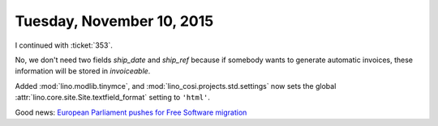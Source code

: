 ==========================
Tuesday, November 10, 2015
==========================

I continued with :ticket:`353`.

No, we don't need two fields `ship_date` and `ship_ref` because if
somebody wants to generate automatic invoices, these information will
be stored in `invoiceable`.


Added :mod:`lino.modlib.tinymce`, and
:mod:`lino_cosi.projects.std.settings` now sets the global
:attr:`lino.core.site.Site.textfield_format` setting to ``'html'``.

Good news: `European Parliament pushes for Free Software migration
<https://fsfe.org/news/2015/news-20151110-01.en.html>`_
